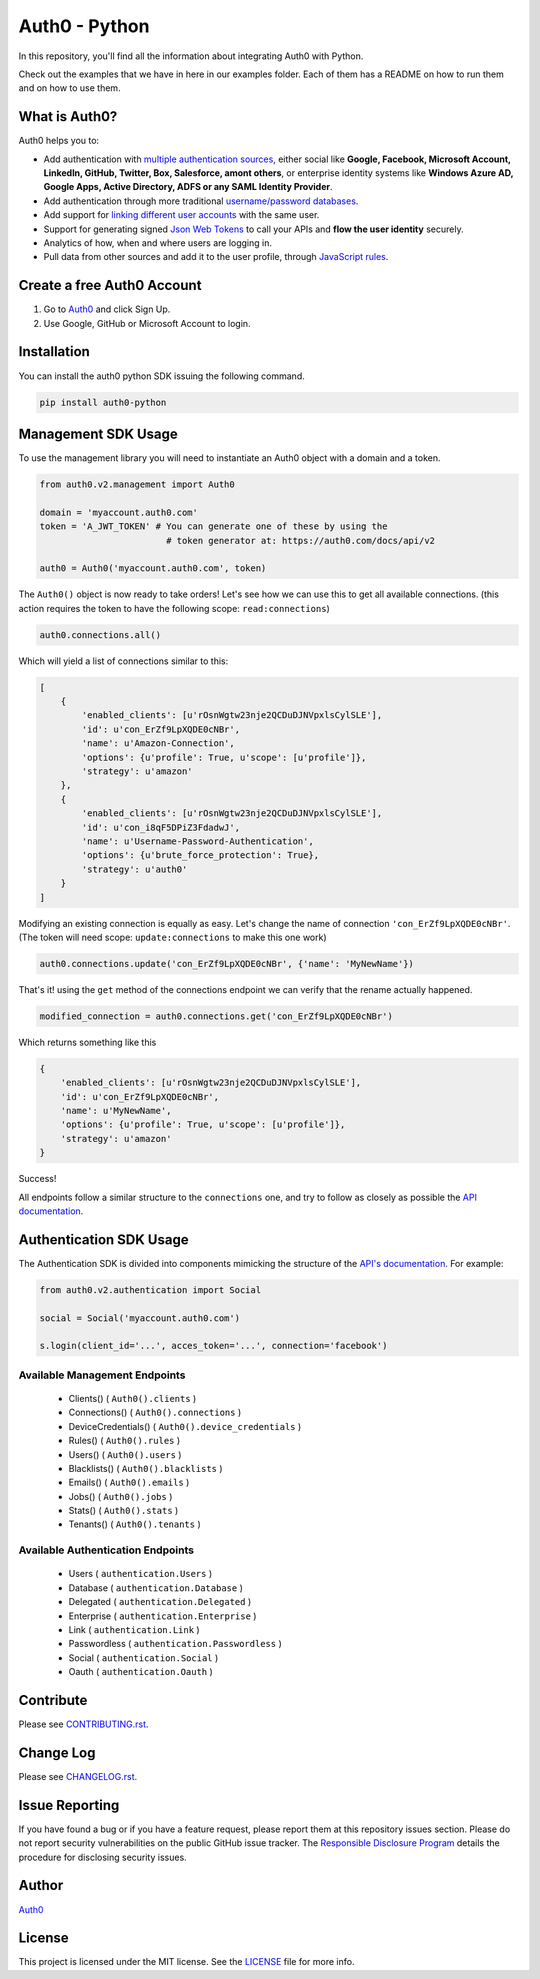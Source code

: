 **************
Auth0 - Python
**************

|pypi| |build| |coverage|

In this repository, you'll find all the information about integrating Auth0 with Python.

Check out the examples that we have in here in our examples folder. Each of them has a README on how to run them and on how to use them.


==============
What is Auth0?
==============

Auth0 helps you to:

* Add authentication with `multiple authentication sources <https://docs.auth0.com/identityproviders>`_,
  either social like **Google, Facebook, Microsoft Account, LinkedIn, GitHub, Twitter, Box, Salesforce, amont others**,
  or enterprise identity systems like **Windows Azure AD, Google Apps, Active Directory, ADFS or any SAML Identity Provider**.
* Add authentication through more traditional `username/password databases <https://docs.auth0.com/mysql-connection-tutorial>`_.
* Add support for `linking different user accounts <https://docs.auth0.com/link-accounts>`_ with the same user.
* Support for generating signed `Json Web Tokens <https://docs.auth0.com/jwt>`_ to call your APIs and **flow the user identity** securely.
* Analytics of how, when and where users are logging in.
* Pull data from other sources and add it to the user profile, through `JavaScript rules <https://docs.auth0.com/rules>`_.


===========================
Create a free Auth0 Account
===========================

1. Go to `Auth0`_ and click Sign Up.
2. Use Google, GitHub or Microsoft Account to login.

============
Installation
============

You can install the auth0 python SDK issuing the following command.

.. code-block::

    pip install auth0-python

====================
Management SDK Usage
====================

To use the management library you will need to instantiate an Auth0 object with a domain and a token.


.. code-block:: python

    from auth0.v2.management import Auth0

    domain = 'myaccount.auth0.com'
    token = 'A_JWT_TOKEN' # You can generate one of these by using the
                            # token generator at: https://auth0.com/docs/api/v2

    auth0 = Auth0('myaccount.auth0.com', token)

The ``Auth0()`` object is now ready to take orders!
Let's see how we can use this to get all available connections.
(this action requires the token to have the following scope: ``read:connections``)

.. code-block:: python

    auth0.connections.all()

Which will yield a list of connections similar to this:

.. code-block:: python

    [
        {
            'enabled_clients': [u'rOsnWgtw23nje2QCDuDJNVpxlsCylSLE'],
            'id': u'con_ErZf9LpXQDE0cNBr',
            'name': u'Amazon-Connection',
            'options': {u'profile': True, u'scope': [u'profile']},
            'strategy': u'amazon'
        },
        {
            'enabled_clients': [u'rOsnWgtw23nje2QCDuDJNVpxlsCylSLE'],
            'id': u'con_i8qF5DPiZ3FdadwJ',
            'name': u'Username-Password-Authentication',
            'options': {u'brute_force_protection': True},
            'strategy': u'auth0'
        }
    ]

Modifying an existing connection is equally as easy. Let's change the name
of connection ``'con_ErZf9LpXQDE0cNBr'``.
(The token will need scope: ``update:connections`` to make this one work)

.. code-block:: python

    auth0.connections.update('con_ErZf9LpXQDE0cNBr', {'name': 'MyNewName'})

That's it! using the ``get`` method of the connections endpoint we can verify
that the rename actually happened.

.. code-block:: python

    modified_connection = auth0.connections.get('con_ErZf9LpXQDE0cNBr')

Which returns something like this

.. code-block:: python

    {
        'enabled_clients': [u'rOsnWgtw23nje2QCDuDJNVpxlsCylSLE'],
        'id': u'con_ErZf9LpXQDE0cNBr',
        'name': u'MyNewName',
        'options': {u'profile': True, u'scope': [u'profile']},
        'strategy': u'amazon'
    }

Success!

All endpoints follow a similar structure to the ``connections`` one, and try to follow as
closely as possible the `API documentation <https://auth0.com/docs/api/v2>`_.

========================
Authentication SDK Usage
========================

The Authentication SDK is divided into components mimicking the structure of the
`API's documentation <https://auth0.com/docs/auth-api>`_.
For example:

.. code-block:: python

    from auth0.v2.authentication import Social

    social = Social('myaccount.auth0.com')

    s.login(client_id='...', acces_token='...', connection='facebook')

Available Management Endpoints
==============================

    - Clients() ( ``Auth0().clients`` )
    - Connections() ( ``Auth0().connections`` )
    - DeviceCredentials() ( ``Auth0().device_credentials`` )
    - Rules() ( ``Auth0().rules`` )
    - Users() ( ``Auth0().users`` )
    - Blacklists() ( ``Auth0().blacklists`` )
    - Emails() ( ``Auth0().emails`` )
    - Jobs() ( ``Auth0().jobs`` )
    - Stats() ( ``Auth0().stats`` )
    - Tenants() ( ``Auth0().tenants`` )

Available Authentication Endpoints
==================================

    - Users ( ``authentication.Users`` )
    - Database ( ``authentication.Database`` )
    - Delegated ( ``authentication.Delegated`` )
    - Enterprise ( ``authentication.Enterprise`` )
    - Link ( ``authentication.Link`` )
    - Passwordless ( ``authentication.Passwordless`` )
    - Social ( ``authentication.Social`` )
    - Oauth ( ``authentication.Oauth`` )

==========
Contribute
==========

Please see `CONTRIBUTING.rst <https://github.com/sophilabs/auth0-python/blob/v2/CONTRIBUTING.rst>`_.


==========
Change Log
==========

Please see `CHANGELOG.rst <https://github.com/sophilabs/auth0-python/blob/v2/CHANGELOG.rst>`_.

===============
Issue Reporting
===============

If you have found a bug or if you have a feature request, please report them at this repository issues section.
Please do not report security vulnerabilities on the public GitHub issue tracker.
The `Responsible Disclosure Program <https://auth0.com/whitehat>`_ details the procedure for disclosing security issues.

======
Author
======

`Auth0`_

=======
License
=======

This project is licensed under the MIT license. See the `LICENSE <https://github.com/sophilabs/auth0-python/blob/v2/LICENSE>`_
file for more info.

.. _Auth0: https://auth0.com

.. |pypi| image:: https://img.shields.io/pypi/v/auth0-python.svg?style=flat-square&label=latest%20version
    :target: https://pypi.python.org/pypi/auth0-python
    :alt: Latest version released on PyPi

.. |coverage| image:: https://coveralls.io/repos/sophilabs/auth0-python/badge.svg?branch=v2&service=github
    :target: https://coveralls.io/github/sophilabs/auth0-python?branch=v2
    :alt: Test coverage

.. |build| image:: https://travis-ci.org/sophilabs/auth0-python.svg?branch=v2
    :target: https://travis-ci.org/sophilabs/auth0-python
    :alt: Build status of the v2 branch
